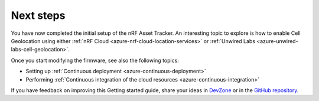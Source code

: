 .. _azure-next-steps:

Next steps
##########

You have now completed the initial setup of the nRF Asset Tracker.
An interesting topic to explore is how to enable Cell Geolocation using either :ref:`nRF Cloud <azure-nrf-cloud-location-services>` or :ref:`Unwired Labs <azure-unwired-labs-cell-geolocation>`.

Once you start modifying the firmware, see also the following topics:

* Setting up :ref:`Continuous deployment <azure-continuous-deployment>`
* Performing :ref:`Continuous integration of the cloud resources <azure-continuous-integration>`

If you have feedback on improving this Getting started guide, share your ideas in `DevZone <https://devzone.nordicsemi.com/search?q=nRFAssetTracker#serpsort=date%20desc>`_ or in the `GitHub repository <https://github.com/NordicSemiconductor/asset-tracker-cloud-docs>`_.